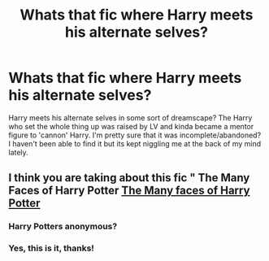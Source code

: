 #+TITLE: Whats that fic where Harry meets his alternate selves?

* Whats that fic where Harry meets his alternate selves?
:PROPERTIES:
:Author: Mlawhcs
:Score: 7
:DateUnix: 1591163126.0
:DateShort: 2020-Jun-03
:END:
Harry meets his alternate selves in some sort of dreamscape? The Harry who set the whole thing up was raised by LV and kinda became a mentor figure to 'cannon' Harry. I'm pretty sure that it was incomplete/abandoned? I haven't been able to find it but its kept niggling me at the back of my mind lately.


** I think you are taking about this fic " The Many Faces of Harry Potter [[https://archiveofourown.org/works/5924716/chapters/13626331][The Many faces of Harry Potter]]
:PROPERTIES:
:Author: bhumikaagrawal059
:Score: 2
:DateUnix: 1591179005.0
:DateShort: 2020-Jun-03
:END:

*** Harry Potters anonymous?
:PROPERTIES:
:Author: iamanautomator
:Score: 1
:DateUnix: 1591191156.0
:DateShort: 2020-Jun-03
:END:


*** Yes, this is it, thanks!
:PROPERTIES:
:Author: Mlawhcs
:Score: 1
:DateUnix: 1591293559.0
:DateShort: 2020-Jun-04
:END:
